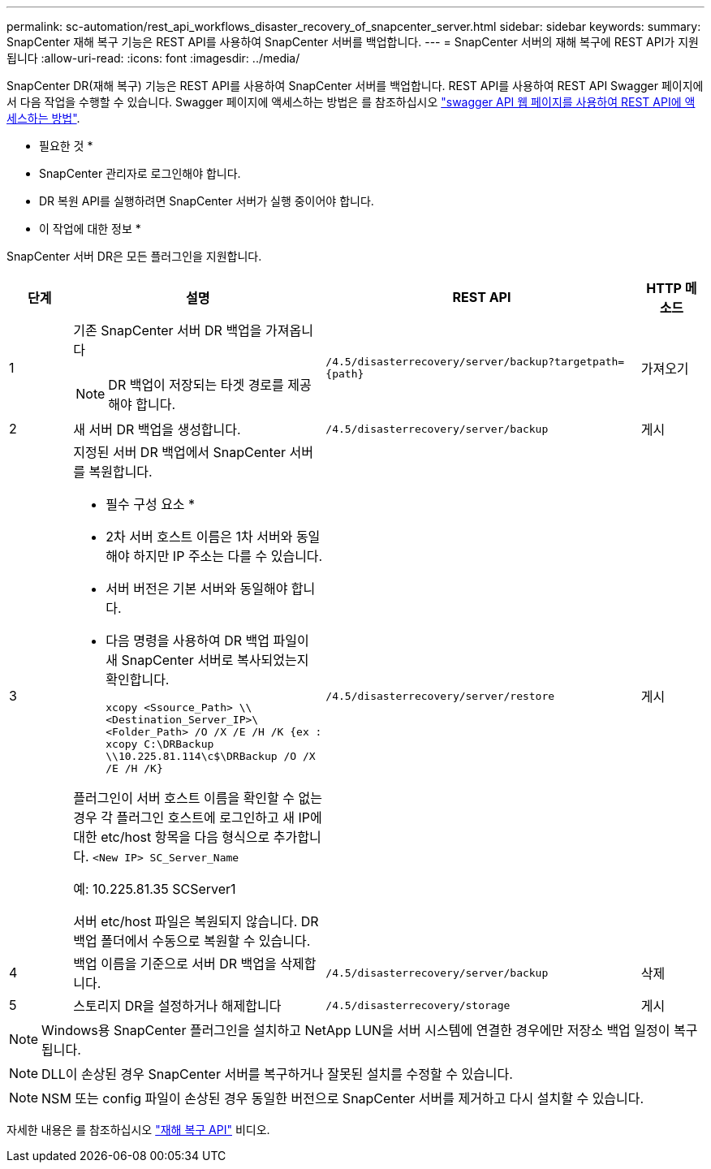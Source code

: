 ---
permalink: sc-automation/rest_api_workflows_disaster_recovery_of_snapcenter_server.html 
sidebar: sidebar 
keywords:  
summary: SnapCenter 재해 복구 기능은 REST API를 사용하여 SnapCenter 서버를 백업합니다. 
---
= SnapCenter 서버의 재해 복구에 REST API가 지원됩니다
:allow-uri-read: 
:icons: font
:imagesdir: ../media/


[role="lead"]
SnapCenter DR(재해 복구) 기능은 REST API를 사용하여 SnapCenter 서버를 백업합니다. REST API를 사용하여 REST API Swagger 페이지에서 다음 작업을 수행할 수 있습니다. Swagger 페이지에 액세스하는 방법은 를 참조하십시오 link:https://docs.netapp.com/us-en/snapcenter/sc-automation/task_how%20to_access_rest_apis_using_the_swagger_api_web_page.html["swagger API 웹 페이지를 사용하여 REST API에 액세스하는 방법"].

* 필요한 것 *

* SnapCenter 관리자로 로그인해야 합니다.
* DR 복원 API를 실행하려면 SnapCenter 서버가 실행 중이어야 합니다.


* 이 작업에 대한 정보 *

SnapCenter 서버 DR은 모든 플러그인을 지원합니다.

[cols="10,40,50,10"]
|===
| 단계 | 설명 | REST API | HTTP 메소드 


 a| 
1
 a| 
기존 SnapCenter 서버 DR 백업을 가져옵니다


NOTE: DR 백업이 저장되는 타겟 경로를 제공해야 합니다.
 a| 
`/4.5/disasterrecovery/server/backup?targetpath={path}`
 a| 
가져오기



 a| 
2
 a| 
새 서버 DR 백업을 생성합니다.
 a| 
`/4.5/disasterrecovery/server/backup`
 a| 
게시



 a| 
3
 a| 
지정된 서버 DR 백업에서 SnapCenter 서버를 복원합니다.

* 필수 구성 요소 *

* 2차 서버 호스트 이름은 1차 서버와 동일해야 하지만 IP 주소는 다를 수 있습니다.
* 서버 버전은 기본 서버와 동일해야 합니다.
* 다음 명령을 사용하여 DR 백업 파일이 새 SnapCenter 서버로 복사되었는지 확인합니다.
+
`xcopy <Ssource_Path> \\<Destination_Server_IP>\<Folder_Path> /O /X /E /H /K  {ex : xcopy C:\DRBackup \\10.225.81.114\c$\DRBackup /O /X /E /H /K}`



플러그인이 서버 호스트 이름을 확인할 수 없는 경우 각 플러그인 호스트에 로그인하고 새 IP에 대한 etc/host 항목을 다음 형식으로 추가합니다.
`<New IP>	SC_Server_Name`

예: 10.225.81.35 SCServer1

서버 etc/host 파일은 복원되지 않습니다. DR 백업 폴더에서 수동으로 복원할 수 있습니다.
 a| 
`/4.5/disasterrecovery/server/restore`
 a| 
게시



 a| 
4
 a| 
백업 이름을 기준으로 서버 DR 백업을 삭제합니다.
 a| 
``/4.5/disasterrecovery/server/backup``
 a| 
삭제



 a| 
5
 a| 
스토리지 DR을 설정하거나 해제합니다
 a| 
`/4.5/disasterrecovery/storage`
 a| 
게시

|===

NOTE: Windows용 SnapCenter 플러그인을 설치하고 NetApp LUN을 서버 시스템에 연결한 경우에만 저장소 백업 일정이 복구됩니다.


NOTE: DLL이 손상된 경우 SnapCenter 서버를 복구하거나 잘못된 설치를 수정할 수 있습니다.


NOTE: NSM 또는 config 파일이 손상된 경우 동일한 버전으로 SnapCenter 서버를 제거하고 다시 설치할 수 있습니다.

자세한 내용은 를 참조하십시오 https://www.youtube.com/watch?v=Nbr_wm9Cnd4&list=PLdXI3bZJEw7nofM6lN44eOe4aOSoryckg["재해 복구 API"^] 비디오.
